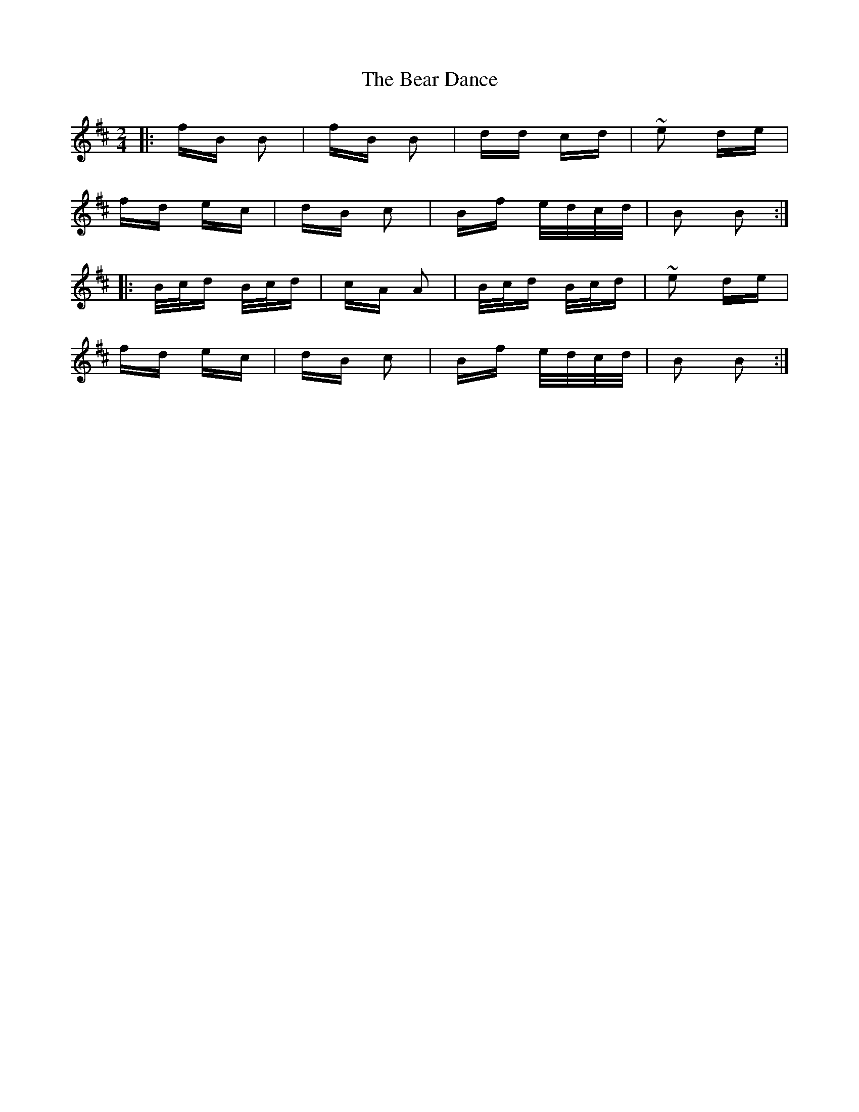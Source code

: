 X: 3094
T: Bear Dance, The
R: polka
M: 2/4
K: Bminor
|:fB B2|fB B2|dd cd|~e2 de|
fd ec|dB c2|Bf e/d/c/d/|B2 B2:|
|:B/c/d B/c/d|cA A2|B/c/d B/c/d|~e2 de|
fd ec|dB c2|Bf e/d/c/d/|B2 B2:|

